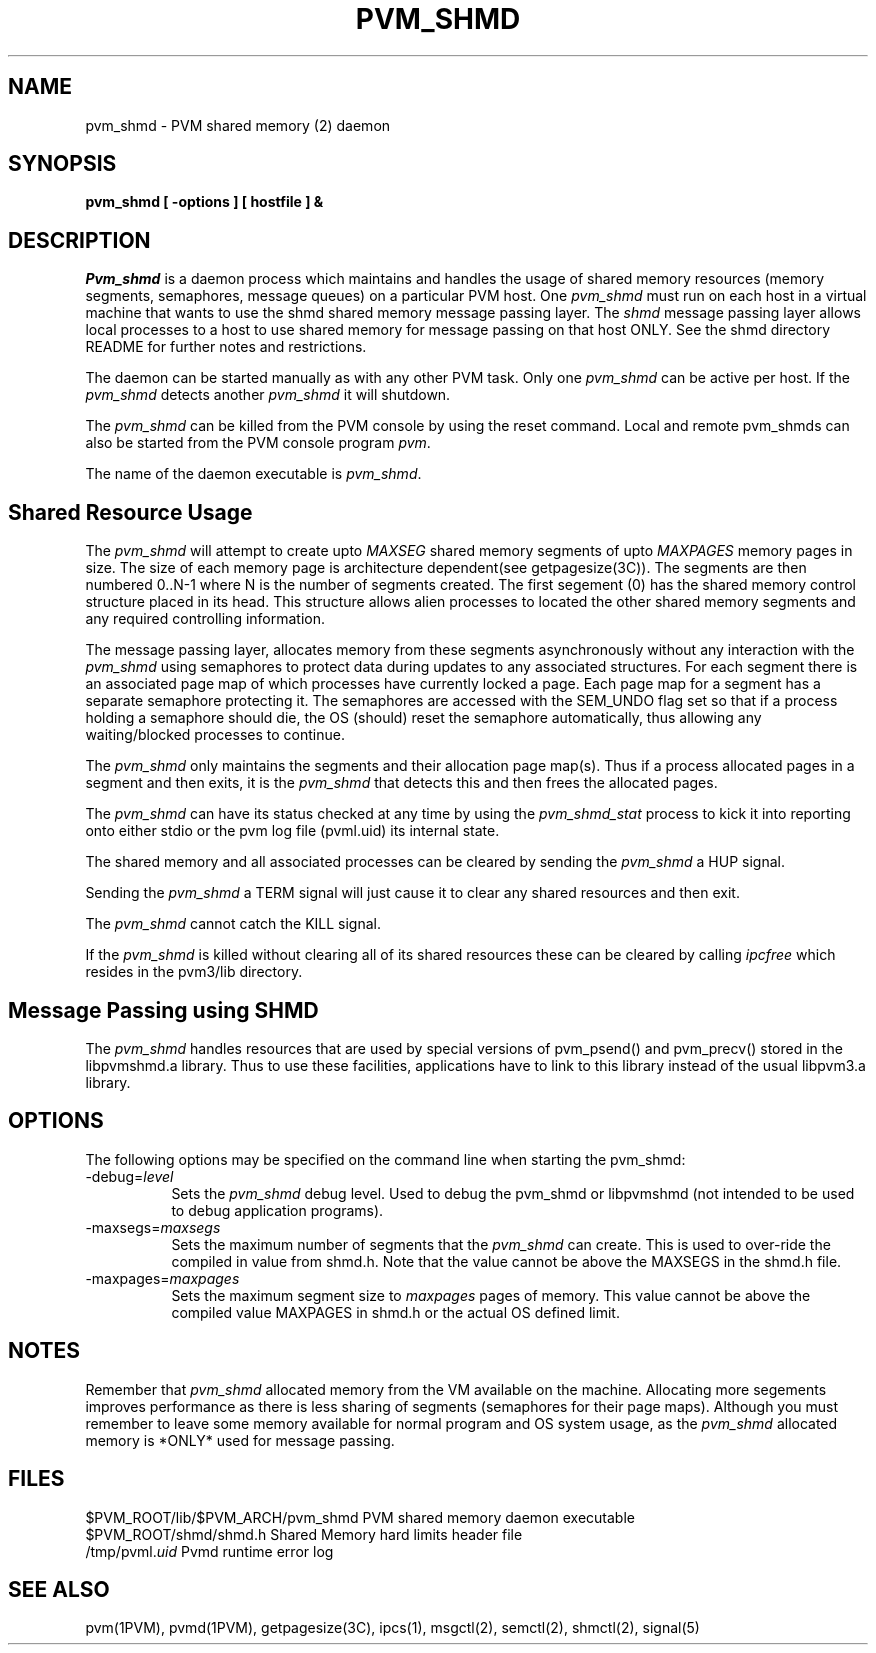 .\" $Id: pvm_shmd.1,v 1.1 1999/03/11 20:20:47 pvmsrc Exp $
.TH PVM_SHMD 1PVM "11 March, 1999" "G.E.Fagg" "PVM Version 3.4"
.SH NAME
pvm_shmd \- PVM shared memory (2) daemon
.SH SYNOPSIS
.ft B
pvm_shmd
[
\-options
]
[
hostfile
]
&
.ft R
.SH DESCRIPTION
.I Pvm_shmd
is a daemon process which maintains and handles the usage of shared memory
resources (memory segments, semaphores, message queues) on a particular PVM
host.
One \fIpvm_shmd\fR must run on each host in a virtual machine that wants to 
use the shmd shared memory message passing layer. The \fIshmd\fR message
passing layer allows local processes to a host to use shared memory for
message passing on that host ONLY. See the shmd directory README for further
notes and restrictions.

The daemon can be started manually as with any other PVM task. 
Only one \fIpvm_shmd\fR can be active per host. If the \fIpvm_shmd\fR
detects another \fIpvm_shmd\fR it will shutdown.

The \fIpvm_shmd\fR can be killed from the PVM console by using the reset
command.
Local and remote pvm_shmds can also be started from the PVM console
program \fIpvm\fR.

The name of the daemon executable is \fIpvm_shmd\fR.

.SH Shared Resource Usage
The \fIpvm_shmd\fR will attempt to create upto \fIMAXSEG\fR shared memory
segments of upto \fIMAXPAGES\fR memory pages in size. The size of each memory
page is architecture dependent(see getpagesize(3C)). 
The segments are then numbered 0..N-1 where N is the number of segments created.
The first segement (0) has the shared memory control structure placed in its
head. This structure allows alien processes to located the other shared memory
segments and any required controlling information.

The message passing layer, allocates memory from these segments asynchronously
without any interaction with the \fIpvm_shmd\fR using semaphores to protect
data during updates to any associated structures. 
For each segment there is an associated page map of which processes have
currently locked a page. Each page map for a segment has a separate semaphore
protecting it. The semaphores are accessed with the SEM_UNDO flag set so that
if a process holding a semaphore should die, the OS (should) reset the
semaphore automatically, thus allowing any waiting/blocked processes to
continue.

The \fIpvm_shmd\fR only
maintains the segments and their allocation page map(s).
Thus if a process allocated pages in a segment and then exits, it is the 
\fIpvm_shmd\fR that detects this and then frees the allocated pages.

The \fIpvm_shmd\fR can have its status checked at any time by using the 
\fIpvm_shmd_stat\fR process to kick it into reporting onto either stdio or the
pvm log file (pvml.uid) its internal state.

The shared memory and all associated processes can be cleared by sending the 
\fIpvm_shmd\fR a HUP signal.

Sending the \fIpvm_shmd\fR a TERM signal will just cause it to clear any shared
resources and then exit.

The \fIpvm_shmd\fR cannot catch the KILL signal.

If the \fIpvm_shmd\fR is killed without clearing all of its shared resources
these can be cleared by calling \fIipcfree\fR which resides in the pvm3/lib
directory.
.PP

.SH Message Passing using SHMD
The \fIpvm_shmd\fR handles resources that are used by special versions of 
pvm_psend() and pvm_precv() stored in the libpvmshmd.a library. Thus to use
these facilities, applications have to link to this library instead of the
usual libpvm3.a library.
.PP

.SH OPTIONS
The following options may be specified on the command line when
starting the pvm_shmd:
.TP 8
-debug=\fIlevel\fR
Sets the \fIpvm_shmd\fR debug level.
Used to debug the pvm_shmd or libpvmshmd (not intended to be used to debug
application programs).
.PP
.TP 8
-maxsegs=\fImaxsegs\fR
Sets the maximum number of segments that the \fIpvm_shmd\fR can create. This is
used to over-ride the compiled in value from shmd.h. Note that the value cannot
be above the MAXSEGS in the shmd.h file.
.TP 8
-maxpages=\fImaxpages\fR
Sets the maximum segment size to \fImaxpages\fR pages of memory. This value
cannot be above the compiled value MAXPAGES in shmd.h or the actual OS defined
limit.

.SH NOTES
Remember that \fIpvm_shmd\fR allocated memory from the VM available on the
machine. Allocating more segements improves performance as there is less
sharing of segments (semaphores for their page maps). Although you must
remember to leave some memory available for normal program and OS system
usage, as the \fIpvm_shmd\fR allocated memory is *ONLY* used for message
passing.
.SH FILES
.ta 4 40
.nf
  $PVM_ROOT/lib/$PVM_ARCH/pvm_shmd PVM shared memory daemon executable
  $PVM_ROOT/shmd/shmd.h Shared Memory hard limits header file
  /tmp/pvml.\fIuid\fR Pvmd runtime error log
.fi

.SH SEE ALSO
pvm(1PVM),
pvmd(1PVM),
getpagesize(3C),
ipcs(1),
msgctl(2),
semctl(2),
shmctl(2),
signal(5)


